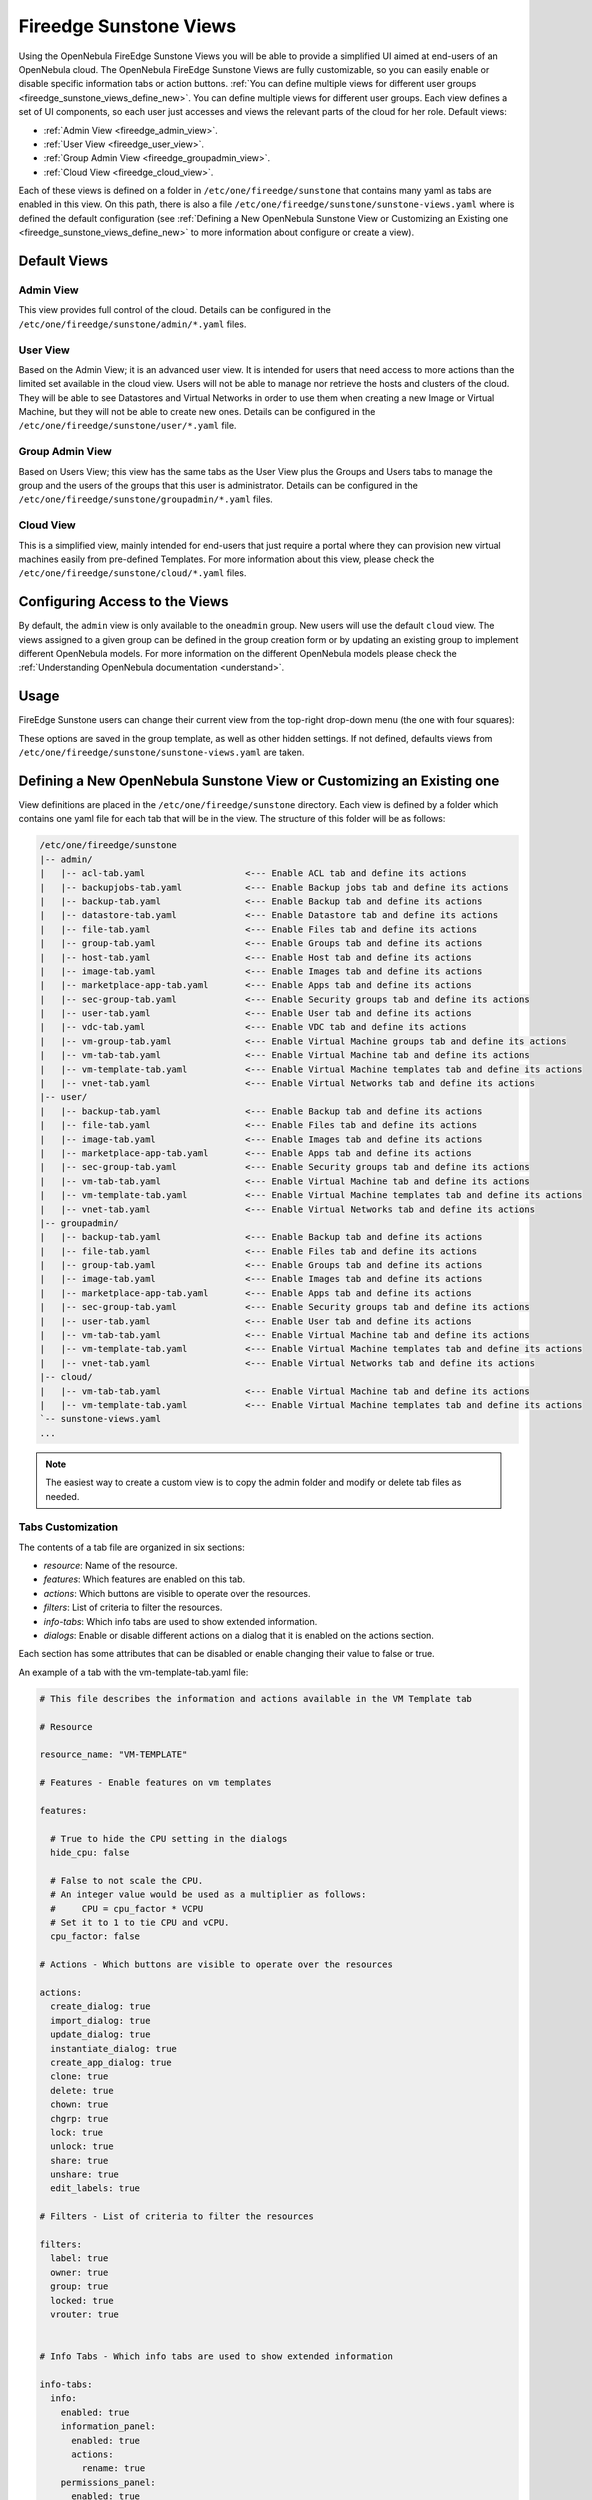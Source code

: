 .. _fireedge_suns_views:

================================================================================
Fireedge Sunstone Views
================================================================================

Using the OpenNebula FireEdge Sunstone Views you will be able to provide a simplified UI aimed at end-users of an OpenNebula cloud. The OpenNebula FireEdge Sunstone Views are fully customizable, so you can easily enable or disable specific information tabs or action buttons. :ref:`You can define multiple views for different user groups <fireedge_sunstone_views_define_new>`. You can define multiple views for different user groups. Each view defines a set of UI components, so each user just accesses and views the relevant parts of the cloud for her role. Default views:

- :ref:`Admin View <fireedge_admin_view>`.
- :ref:`User View <fireedge_user_view>`.
- :ref:`Group Admin View <fireedge_groupadmin_view>`.
- :ref:`Cloud View <fireedge_cloud_view>`.

Each of these views is defined on a folder in ``/etc/one/fireedge/sunstone`` that contains many yaml as tabs are enabled in this view. On this path, there is also a file ``/etc/one/fireedge/sunstone/sunstone-views.yaml`` where is defined the default configuration (see :ref:`Defining a New OpenNebula Sunstone View or Customizing an Existing one <fireedge_sunstone_views_define_new>` to more information about configure or create a view).

.. _fireedge_suns_views_default_views:

Default Views
================================================================================

.. _fireedge_admin_view:

Admin View
--------------------------------------------------------------------------------

This view provides full control of the cloud. Details can be configured in the ``/etc/one/fireedge/sunstone/admin/*.yaml`` files.

|fireedge_sunstone_admin_dashboard|

.. _fireedge_user_view:

User View
--------------------------------------------------------------------------------

Based on the Admin View; it is an advanced user view. It is intended for users that need access to more actions than the limited set available in the cloud view. Users will not be able to manage nor retrieve the hosts and clusters of the cloud. They will be able to see Datastores and Virtual Networks in order to use them when creating a new Image or Virtual Machine, but they will not be able to create new ones. Details can be configured in the ``/etc/one/fireedge/sunstone/user/*.yaml`` file.

|fireedge_sunstone_view_dashboard|

.. _fireedge_groupadmin_view:

Group Admin View
--------------------------------------------------------------------------------

Based on Users View; this view has the same tabs as the User View plus the Groups and Users tabs to manage the group and the users of the groups that this user is administrator. Details can be configured in the ``/etc/one/fireedge/sunstone/groupadmin/*.yaml`` files.

|fireedge_sunstone_groupadmin_dashboard|

.. _fireedge_cloud_view:

Cloud View
--------------------------------------------------------------------------------

This is a simplified view, mainly intended for end-users that just require a portal where they can provision new virtual machines easily from pre-defined Templates. For more information about this view, please check the ``/etc/one/fireedge/sunstone/cloud/*.yaml`` files.

|fireedge_sunstone_cloud_dashboard|

.. _fireedge_suns_views_configuring_access:

Configuring Access to the Views
================================================================================

By default, the ``admin`` view is only available to the ``oneadmin`` group. New users will use the default ``cloud`` view. The views assigned to a given group can be defined in the group creation form or by updating an existing group to implement different OpenNebula models. For more information on the different OpenNebula models please check the :ref:`Understanding OpenNebula documentation <understand>`.

|fireedge_sunstone_group_defview|

.. _fireedge_suns_views_usage:

Usage
================================================================================

FireEdge Sunstone users can change their current view from the top-right drop-down menu (the one with four squares):

|fireedge_sunstone_views_change|

These options are saved in the group template, as well as other hidden settings. If not defined, defaults views from ``/etc/one/fireedge/sunstone/sunstone-views.yaml`` are taken.

.. _fireedge_sunstone_views_define_new:

Defining a New OpenNebula Sunstone View or Customizing an Existing one
================================================================================

View definitions are placed in the ``/etc/one/fireedge/sunstone`` directory. Each view is defined by a folder which contains one yaml file for each tab that will be in the view. The structure of this folder will be as follows:

.. code::

    /etc/one/fireedge/sunstone
    |-- admin/
    |   |-- acl-tab.yaml                   <--- Enable ACL tab and define its actions
    |   |-- backupjobs-tab.yaml            <--- Enable Backup jobs tab and define its actions
    |   |-- backup-tab.yaml                <--- Enable Backup tab and define its actions
    |   |-- datastore-tab.yaml             <--- Enable Datastore tab and define its actions
    |   |-- file-tab.yaml                  <--- Enable Files tab and define its actions
    |   |-- group-tab.yaml                 <--- Enable Groups tab and define its actions
    |   |-- host-tab.yaml                  <--- Enable Host tab and define its actions
    |   |-- image-tab.yaml                 <--- Enable Images tab and define its actions
    |   |-- marketplace-app-tab.yaml       <--- Enable Apps tab and define its actions
    |   |-- sec-group-tab.yaml             <--- Enable Security groups tab and define its actions
    |   |-- user-tab.yaml                  <--- Enable User tab and define its actions
    |   |-- vdc-tab.yaml                   <--- Enable VDC tab and define its actions
    |   |-- vm-group-tab.yaml              <--- Enable Virtual Machine groups tab and define its actions
    |   |-- vm-tab-tab.yaml                <--- Enable Virtual Machine tab and define its actions
    |   |-- vm-template-tab.yaml           <--- Enable Virtual Machine templates tab and define its actions
    |   |-- vnet-tab.yaml                  <--- Enable Virtual Networks tab and define its actions
    |-- user/
    |   |-- backup-tab.yaml                <--- Enable Backup tab and define its actions
    |   |-- file-tab.yaml                  <--- Enable Files tab and define its actions
    |   |-- image-tab.yaml                 <--- Enable Images tab and define its actions
    |   |-- marketplace-app-tab.yaml       <--- Enable Apps tab and define its actions
    |   |-- sec-group-tab.yaml             <--- Enable Security groups tab and define its actions
    |   |-- vm-tab-tab.yaml                <--- Enable Virtual Machine tab and define its actions
    |   |-- vm-template-tab.yaml           <--- Enable Virtual Machine templates tab and define its actions
    |   |-- vnet-tab.yaml                  <--- Enable Virtual Networks tab and define its actions
    |-- groupadmin/
    |   |-- backup-tab.yaml                <--- Enable Backup tab and define its actions
    |   |-- file-tab.yaml                  <--- Enable Files tab and define its actions
    |   |-- group-tab.yaml                 <--- Enable Groups tab and define its actions    
    |   |-- image-tab.yaml                 <--- Enable Images tab and define its actions
    |   |-- marketplace-app-tab.yaml       <--- Enable Apps tab and define its actions
    |   |-- sec-group-tab.yaml             <--- Enable Security groups tab and define its actions
    |   |-- user-tab.yaml                  <--- Enable User tab and define its actions    
    |   |-- vm-tab-tab.yaml                <--- Enable Virtual Machine tab and define its actions
    |   |-- vm-template-tab.yaml           <--- Enable Virtual Machine templates tab and define its actions
    |   |-- vnet-tab.yaml                  <--- Enable Virtual Networks tab and define its actions    
    |-- cloud/  
    |   |-- vm-tab-tab.yaml                <--- Enable Virtual Machine tab and define its actions
    |   |-- vm-template-tab.yaml           <--- Enable Virtual Machine templates tab and define its actions 
    `-- sunstone-views.yaml
    ...

.. note:: The easiest way to create a custom view is to copy the admin folder and modify or delete tab files as needed.

.. _fireedge_sunstone_views_custom:

Tabs Customization
--------------------------------------------------------------------------------

The contents of a tab file are organized in six sections:

* `resource`: Name of the resource.
* `features`: Which features are enabled on this tab.
* `actions`: Which buttons are visible to operate over the resources.
* `filters`: List of criteria to filter the resources.
* `info-tabs`: Which info tabs are used to show extended information.
* `dialogs`: Enable or disable different actions on a dialog that it is enabled on the actions section.

Each section has some attributes that can be disabled or enable changing their value to false or true.

An example of a tab with the vm-template-tab.yaml file:

.. code-block:: yaml

    # This file describes the information and actions available in the VM Template tab

    # Resource

    resource_name: "VM-TEMPLATE"

    # Features - Enable features on vm templates

    features:

      # True to hide the CPU setting in the dialogs
      hide_cpu: false

      # False to not scale the CPU.
      # An integer value would be used as a multiplier as follows:
      #     CPU = cpu_factor * VCPU
      # Set it to 1 to tie CPU and vCPU.
      cpu_factor: false

    # Actions - Which buttons are visible to operate over the resources

    actions:
      create_dialog: true
      import_dialog: true
      update_dialog: true
      instantiate_dialog: true
      create_app_dialog: true
      clone: true
      delete: true
      chown: true
      chgrp: true
      lock: true
      unlock: true
      share: true
      unshare: true
      edit_labels: true

    # Filters - List of criteria to filter the resources

    filters:
      label: true
      owner: true
      group: true
      locked: true
      vrouter: true


    # Info Tabs - Which info tabs are used to show extended information

    info-tabs:
      info:
        enabled: true
        information_panel:
          enabled: true
          actions:
            rename: true
        permissions_panel:
          enabled: true
          actions:
            chmod: true
        ownership_panel:
          enabled: true
          actions:
            chown: true
            chgrp: true

      template:
        enabled: true

    # Dialogs - Enable or disable different actions on a dialog that it is enabled on the actions section

    dialogs:
      instantiate_dialog:
        information: true
        ownership: true
        capacity: true
        vm_group: true
        vcenter:
          enabled: true
          not_on:
            - kvm
            - lxc
            - firecracker
        network: true
        storage: true
        placement: true
        sched_action: true
        booting: true
        backup: true
      create_dialog:
        ownership: true
        capacity: true
        showback: true
        vm_group: true
        vcenter:
          enabled: true
          not_on:
            - kvm
            - lxc
            - firecracker
        network: true
        storage: true
        placement: true
        input_output: true
        sched_action: true
        context: true
        booting: true
        numa:
          enabled: true
          not_on:
            - lxc
        backup: true

Create new view
--------------------------------------------------------------------------------

To create a new view:

  1. Create a folder with the name of the view in ``/etc/one/fireedge/sunstone``.
  2. Add the yaml files for each tab that the view will show.
  3. Update or create a group to use the new view.

.. |fireedge_sunstone_admin_dashboard| image:: /images/fireedge_sunstone_admin_view.png
.. |fireedge_sunstone_view_dashboard| image:: /images/fireedge_sunstone_user_view.png
.. |fireedge_sunstone_groupadmin_dashboard| image:: /images/fireedge_sunstone_groupadmin_view.png
.. |fireedge_sunstone_cloud_dashboard| image:: /images/fireedge_sunstone_cloud_view.png
.. |fireedge_sunstone_group_defview| image:: /images/fireedge_sunstone_group_defview.png  
.. |fireedge_sunstone_views_change| image:: /images/fireedge_sunstone_views_change.png  
